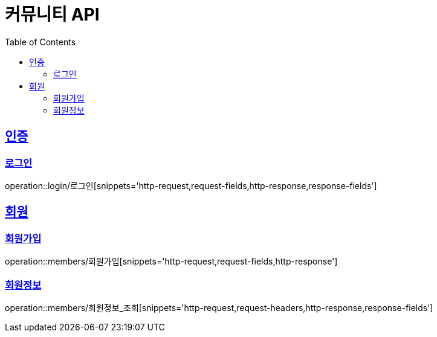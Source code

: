 = 커뮤니티 API
:doctype: book
:icons: font
:source-highlighter: highlightjs
:toc: left
:toclevels: 4
:sectlinks:

:operation-http-request-title: HTTP 요청 예시
:operation-request-headers-title: 요청 헤더
:operation-request-fields-title: 요청 필드

:operation-http-response-title: HTTP 응답 예시
:operation-response-fields-title: 응답 필드

[[인증-API]]
== 인증
=== 로그인
operation::login/로그인[snippets='http-request,request-fields,http-response,response-fields']

[[회원-API]]
== 회원
=== 회원가입
operation::members/회원가입[snippets='http-request,request-fields,http-response']

=== 회원정보
operation::members/회원정보_조회[snippets='http-request,request-headers,http-response,response-fields']